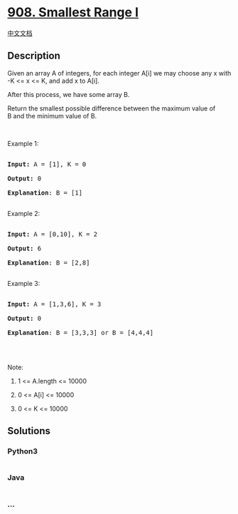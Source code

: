 * [[https://leetcode.com/problems/smallest-range-i][908. Smallest Range
I]]
  :PROPERTIES:
  :CUSTOM_ID: smallest-range-i
  :END:
[[./solution/0900-0999/0908.Smallest Range I/README.org][中文文档]]

** Description
   :PROPERTIES:
   :CUSTOM_ID: description
   :END:

#+begin_html
  <p>
#+end_html

Given an array A of integers, for each integer A[i] we may choose any x
with -K <= x <= K, and add x to A[i].

#+begin_html
  </p>
#+end_html

#+begin_html
  <p>
#+end_html

After this process, we have some array B.

#+begin_html
  </p>
#+end_html

#+begin_html
  <p>
#+end_html

Return the smallest possible difference between the maximum value of
B and the minimum value of B.

#+begin_html
  </p>
#+end_html

#+begin_html
  <p>
#+end_html

 

#+begin_html
  </p>
#+end_html

#+begin_html
  <ol>
#+end_html

#+begin_html
  </ol>
#+end_html

#+begin_html
  <p>
#+end_html

Example 1:

#+begin_html
  </p>
#+end_html

#+begin_html
  <pre>

  <strong>Input: </strong>A = <span id="example-input-1-1">[1]</span>, K = <span id="example-input-1-2">0</span>

  <strong>Output: </strong><span id="example-output-1">0

  <strong>Explanation</strong>: B = [1]</span>

  </pre>
#+end_html

#+begin_html
  <p>
#+end_html

Example 2:

#+begin_html
  </p>
#+end_html

#+begin_html
  <pre>

  <strong>Input: </strong>A = <span id="example-input-2-1">[0,10]</span>, K = <span id="example-input-2-2">2</span>

  <strong>Output: </strong><span id="example-output-2">6

  </span><span id="example-output-1"><strong>Explanation</strong>: B = [2,8]</span>

  </pre>
#+end_html

#+begin_html
  <p>
#+end_html

Example 3:

#+begin_html
  </p>
#+end_html

#+begin_html
  <pre>

  <strong>Input: </strong>A = <span id="example-input-3-1">[1,3,6]</span>, K = <span id="example-input-3-2">3</span>

  <strong>Output: </strong><span id="example-output-3">0

  </span><span id="example-output-1"><strong>Explanation</strong>: B = [3,3,3] or B = [4,4,4]</span>

  </pre>
#+end_html

#+begin_html
  <p>
#+end_html

 

#+begin_html
  </p>
#+end_html

#+begin_html
  <p>
#+end_html

Note:

#+begin_html
  </p>
#+end_html

#+begin_html
  <ol>
#+end_html

#+begin_html
  <li>
#+end_html

1 <= A.length <= 10000

#+begin_html
  </li>
#+end_html

#+begin_html
  <li>
#+end_html

0 <= A[i] <= 10000

#+begin_html
  </li>
#+end_html

#+begin_html
  <li>
#+end_html

0 <= K <= 10000

#+begin_html
  </li>
#+end_html

#+begin_html
  </ol>
#+end_html

** Solutions
   :PROPERTIES:
   :CUSTOM_ID: solutions
   :END:

#+begin_html
  <!-- tabs:start -->
#+end_html

*** *Python3*
    :PROPERTIES:
    :CUSTOM_ID: python3
    :END:
#+begin_src python
#+end_src

*** *Java*
    :PROPERTIES:
    :CUSTOM_ID: java
    :END:
#+begin_src java
#+end_src

*** *...*
    :PROPERTIES:
    :CUSTOM_ID: section
    :END:
#+begin_example
#+end_example

#+begin_html
  <!-- tabs:end -->
#+end_html
